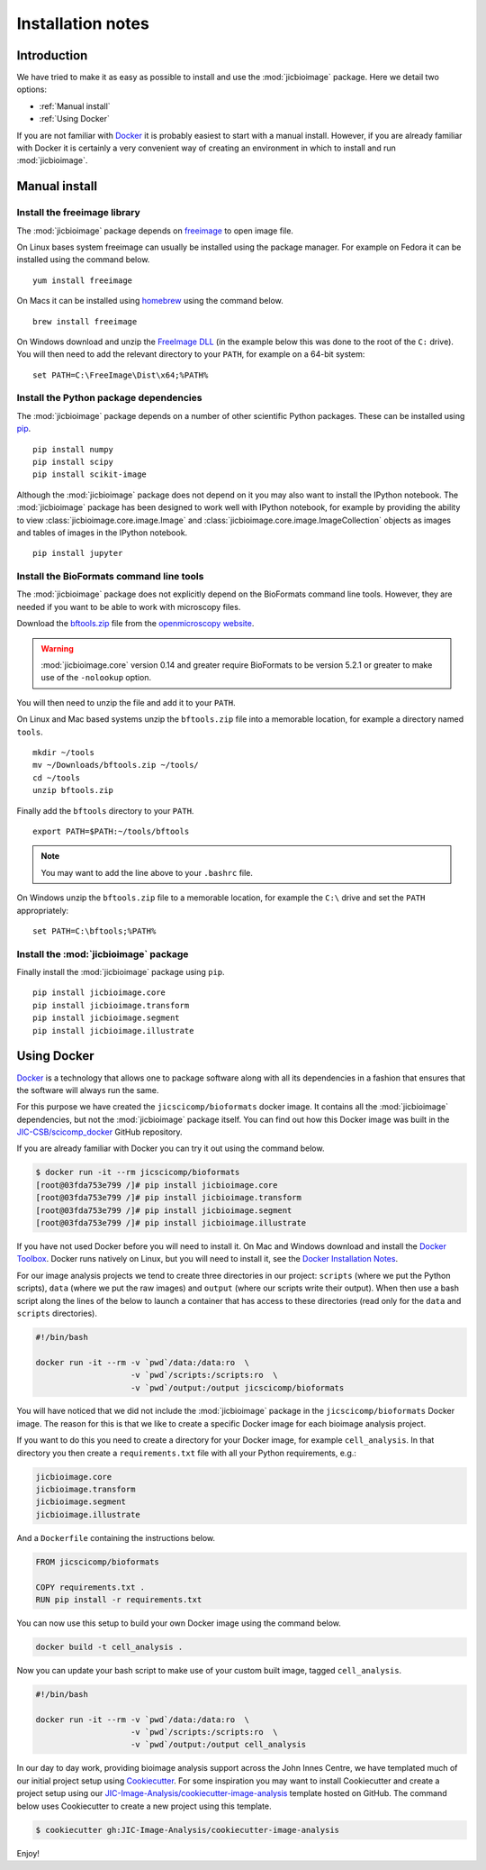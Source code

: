 Installation notes
==================

Introduction
^^^^^^^^^^^^

We have tried to make it as easy as possible to install
and use the :mod:`jicbioimage` package. Here we detail two
options:

- :ref:`Manual install`
- :ref:`Using Docker`

If you are not familiar with  `Docker <https://www.docker.com/>`_ it
is probably easiest to start with a manual install.
However, if you are already familiar with Docker it is certainly a
very convenient way of creating an environment in which to install and run
:mod:`jicbioimage`.


.. _Manual install:

Manual install
^^^^^^^^^^^^^^

Install the freeimage library
-----------------------------

The :mod:`jicbioimage` package depends on
`freeimage <http://freeimage.sourceforge.net/>`_ to open image file.

On Linux bases system freeimage can usually be installed using the package
manager.  For example on Fedora it can be installed using the command below.

::

    yum install freeimage

On Macs it can be installed using `homebrew <http://brew.sh/>`_ using the
command below.

::

    brew install freeimage

On Windows download and unzip the
`FreeImage DLL <http://downloads.sourceforge.net/freeimage/FreeImage3170Win32Win64.zip>`_
(in the example below this was done to the root of the ``C:`` drive).
You will then need to add the relevant directory to your ``PATH``, for example on a
64-bit system::

    set PATH=C:\FreeImage\Dist\x64;%PATH%

Install the Python package dependencies
---------------------------------------

The :mod:`jicbioimage` package depends on a number of other scientific Python
packages. These can be installed using
`pip <https://pypi.python.org/pypi/pip>`_.

::

    pip install numpy
    pip install scipy
    pip install scikit-image

Although the :mod:`jicbioimage` package does not depend on it you may also want
to install the IPython notebook. The :mod:`jicbioimage` package has been
designed to work well with IPython notebook, for example by providing the
ability to view :class:`jicbioimage.core.image.Image` and
:class:`jicbioimage.core.image.ImageCollection` objects as images and tables of
images in the IPython notebook.

::

    pip install jupyter



Install the BioFormats command line tools
-----------------------------------------

The :mod:`jicbioimage` package does not explicitly depend on the BioFormats
command line tools. However, they are needed if you want to be able to work
with microscopy files.

Download the `bftools.zip
<http://downloads.openmicroscopy.org/latest/bio-formats/artifacts/bftools.zip>`_
file from the `openmicroscopy website
<https://downloads.openmicroscopy.org/latest/bio-formats/>`_.

.. warning:: :mod:`jicbioimage.core` version 0.14 and greater require
             BioFormats to be version 5.2.1 or greater to make use of the
             ``-nolookup`` option.

You will then need to unzip the file and add it to your ``PATH``.

On Linux and Mac based systems unzip the ``bftools.zip`` file into a
memorable location, for example a directory named ``tools``.

::

    mkdir ~/tools
    mv ~/Downloads/bftools.zip ~/tools/
    cd ~/tools
    unzip bftools.zip

Finally add the ``bftools`` directory to your ``PATH``.

::

    export PATH=$PATH:~/tools/bftools

.. note:: You may want to add the line above to your ``.bashrc`` file.

On Windows unzip the ``bftools.zip`` file to a memorable location, for
example the ``C:\`` drive and set the ``PATH`` appropriately::

    set PATH=C:\bftools;%PATH%

Install the :mod:`jicbioimage` package
--------------------------------------

Finally install the :mod:`jicbioimage` package using ``pip``.

::

    pip install jicbioimage.core
    pip install jicbioimage.transform
    pip install jicbioimage.segment
    pip install jicbioimage.illustrate


.. _Using Docker:

Using Docker
^^^^^^^^^^^^

`Docker <https://www.docker.com/>`_ is a technology that allows one
to package software along with all its dependencies in a fashion that
ensures that the software will always run the same.

For this purpose we have created the ``jicscicomp/bioformats`` docker
image. It contains all the :mod:`jicbioimage` dependencies, but not
the :mod:`jicbioimage` package itself. You can find out how this Docker image
was built in the `JIC-CSB/scicomp_docker <https://github.com/JIC-CSB/scicomp_docker>`_
GitHub repository.

If you are already familiar with Docker you can try it out using the command
below.

.. code-block:: none

    $ docker run -it --rm jicscicomp/bioformats
    [root@03fda753e799 /]# pip install jicbioimage.core
    [root@03fda753e799 /]# pip install jicbioimage.transform
    [root@03fda753e799 /]# pip install jicbioimage.segment
    [root@03fda753e799 /]# pip install jicbioimage.illustrate

If you have not used Docker before you will need to install it.
On Mac and Windows download and install the
`Docker Toolbox <https://www.docker.com/products/docker-toolbox>`_.
Docker runs natively on Linux, but you will need to install it,
see the `Docker Installation Notes <https://docs.docker.com/engine/installation/>`_.

For our image analysis projects we tend to create three directories
in our project: ``scripts`` (where we put the Python scripts),
``data`` (where we put the raw images) and ``output`` (where our scripts
write their output). When then use a bash script along the lines of the
below to launch a container that has access to these directories
(read only for the ``data`` and ``scripts`` directories).

.. code-block:: bash

    #!/bin/bash

    docker run -it --rm -v `pwd`/data:/data:ro  \
                        -v `pwd`/scripts:/scripts:ro  \
                        -v `pwd`/output:/output jicscicomp/bioformats

You will have noticed that we did not include the :mod:`jicbioimage` package in
the ``jicscicomp/bioformats`` Docker image. The reason for this is that we like
to create a specific Docker image for each bioimage analysis project.

If you want to do this you need to create a directory for your Docker image, for
example ``cell_analysis``. In that directory you then create a ``requirements.txt``
file with all your Python requirements, e.g.:

.. code-block:: none

    jicbioimage.core
    jicbioimage.transform
    jicbioimage.segment
    jicbioimage.illustrate

And a ``Dockerfile`` containing the instructions below.

.. code-block:: none

    FROM jicscicomp/bioformats

    COPY requirements.txt .
    RUN pip install -r requirements.txt

You can now use this setup to build your own Docker image using the command below.

.. code-block:: none

    docker build -t cell_analysis .

Now you can update your bash script to make use of your custom built image,
tagged ``cell_analysis``.

.. code-block:: bash

    #!/bin/bash

    docker run -it --rm -v `pwd`/data:/data:ro  \
                        -v `pwd`/scripts:/scripts:ro  \
                        -v `pwd`/output:/output cell_analysis

In our day to day work, providing bioimage analysis support across the John Innes Centre,
we have templated much of our initial project setup using
`Cookiecutter <https://cookiecutter.readthedocs.io>`_. For some inspiration you may
want to install Cookiecutter and create a project setup using our
`JIC-Image-Analysis/cookiecutter-image-analysis <https://github.com/JIC-Image-Analysis/cookiecutter-image-analysis>`_ template hosted on GitHub.
The command below uses Cookiecutter to create a new project using this template.

.. code-block:: none

    $ cookiecutter gh:JIC-Image-Analysis/cookiecutter-image-analysis

Enjoy!
